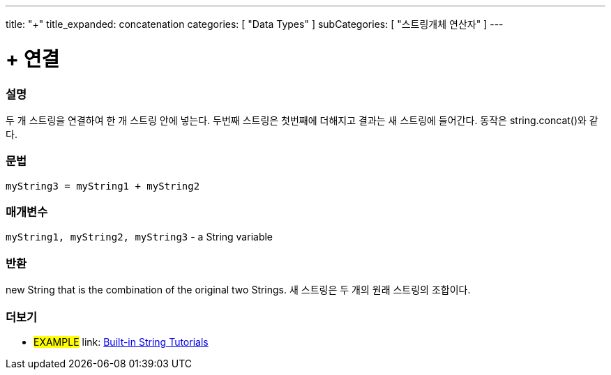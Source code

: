﻿---
title: "+"
title_expanded: concatenation
categories: [ "Data Types" ]
subCategories: [ "스트링개체 연산자" ]
---





= + 연결


// OVERVIEW SECTION STARTS
[#overview]
--

[float]
=== 설명
두 개 스트링을 연결하여 한 개 스트링 안에 넣는다. 두번째 스트링은 첫번째에 더해지고 결과는 새 스트링에 들어간다. 동작은 string.concat()와 같다.

[%hardbreaks]


[float]
=== 문법
[source,arduino]
----
myString3 = myString1 + myString2
----

[float]
=== 매개변수
`myString1, myString2, myString3` - a String variable

[float]
=== 반환
new String that is the combination of the original two Strings.
새 스트링은 두 개의 원래  스트링의 조합이다.

--

// OVERVIEW SECTION ENDS



// HOW TO USE SECTION ENDS


// SEE ALSO SECTION
[#see_also]
--

[float]
=== 더보기

[role="example"]
* #EXAMPLE# link: https://www.arduino.cc/en/Tutorial/BuiltInExamples#strings[Built-in String Tutorials]
--
// SEE ALSO SECTION ENDS

